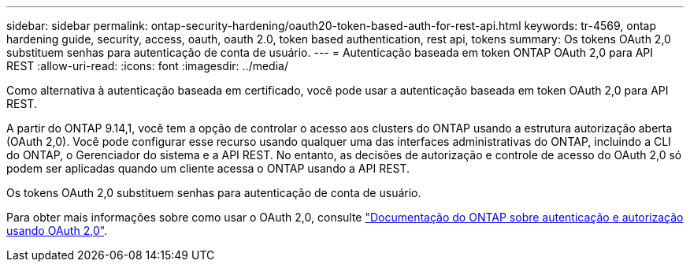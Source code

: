 ---
sidebar: sidebar 
permalink: ontap-security-hardening/oauth20-token-based-auth-for-rest-api.html 
keywords: tr-4569, ontap hardening guide, security, access, oauth, oauth 2.0, token based authentication, rest api, tokens 
summary: Os tokens OAuth 2,0 substituem senhas para autenticação de conta de usuário. 
---
= Autenticação baseada em token ONTAP OAuth 2,0 para API REST
:allow-uri-read: 
:icons: font
:imagesdir: ../media/


[role="lead"]
Como alternativa à autenticação baseada em certificado, você pode usar a autenticação baseada em token OAuth 2,0 para API REST.

A partir do ONTAP 9.14,1, você tem a opção de controlar o acesso aos clusters do ONTAP usando a estrutura autorização aberta (OAuth 2,0). Você pode configurar esse recurso usando qualquer uma das interfaces administrativas do ONTAP, incluindo a CLI do ONTAP, o Gerenciador do sistema e a API REST. No entanto, as decisões de autorização e controle de acesso do OAuth 2,0 só podem ser aplicadas quando um cliente acessa o ONTAP usando a API REST.

Os tokens OAuth 2,0 substituem senhas para autenticação de conta de usuário.

Para obter mais informações sobre como usar o OAuth 2,0, consulte link:https://docs.netapp.com/us-en/ontap/authentication/overview-oauth2.html["Documentação do ONTAP sobre autenticação e autorização usando OAuth 2,0"^].
